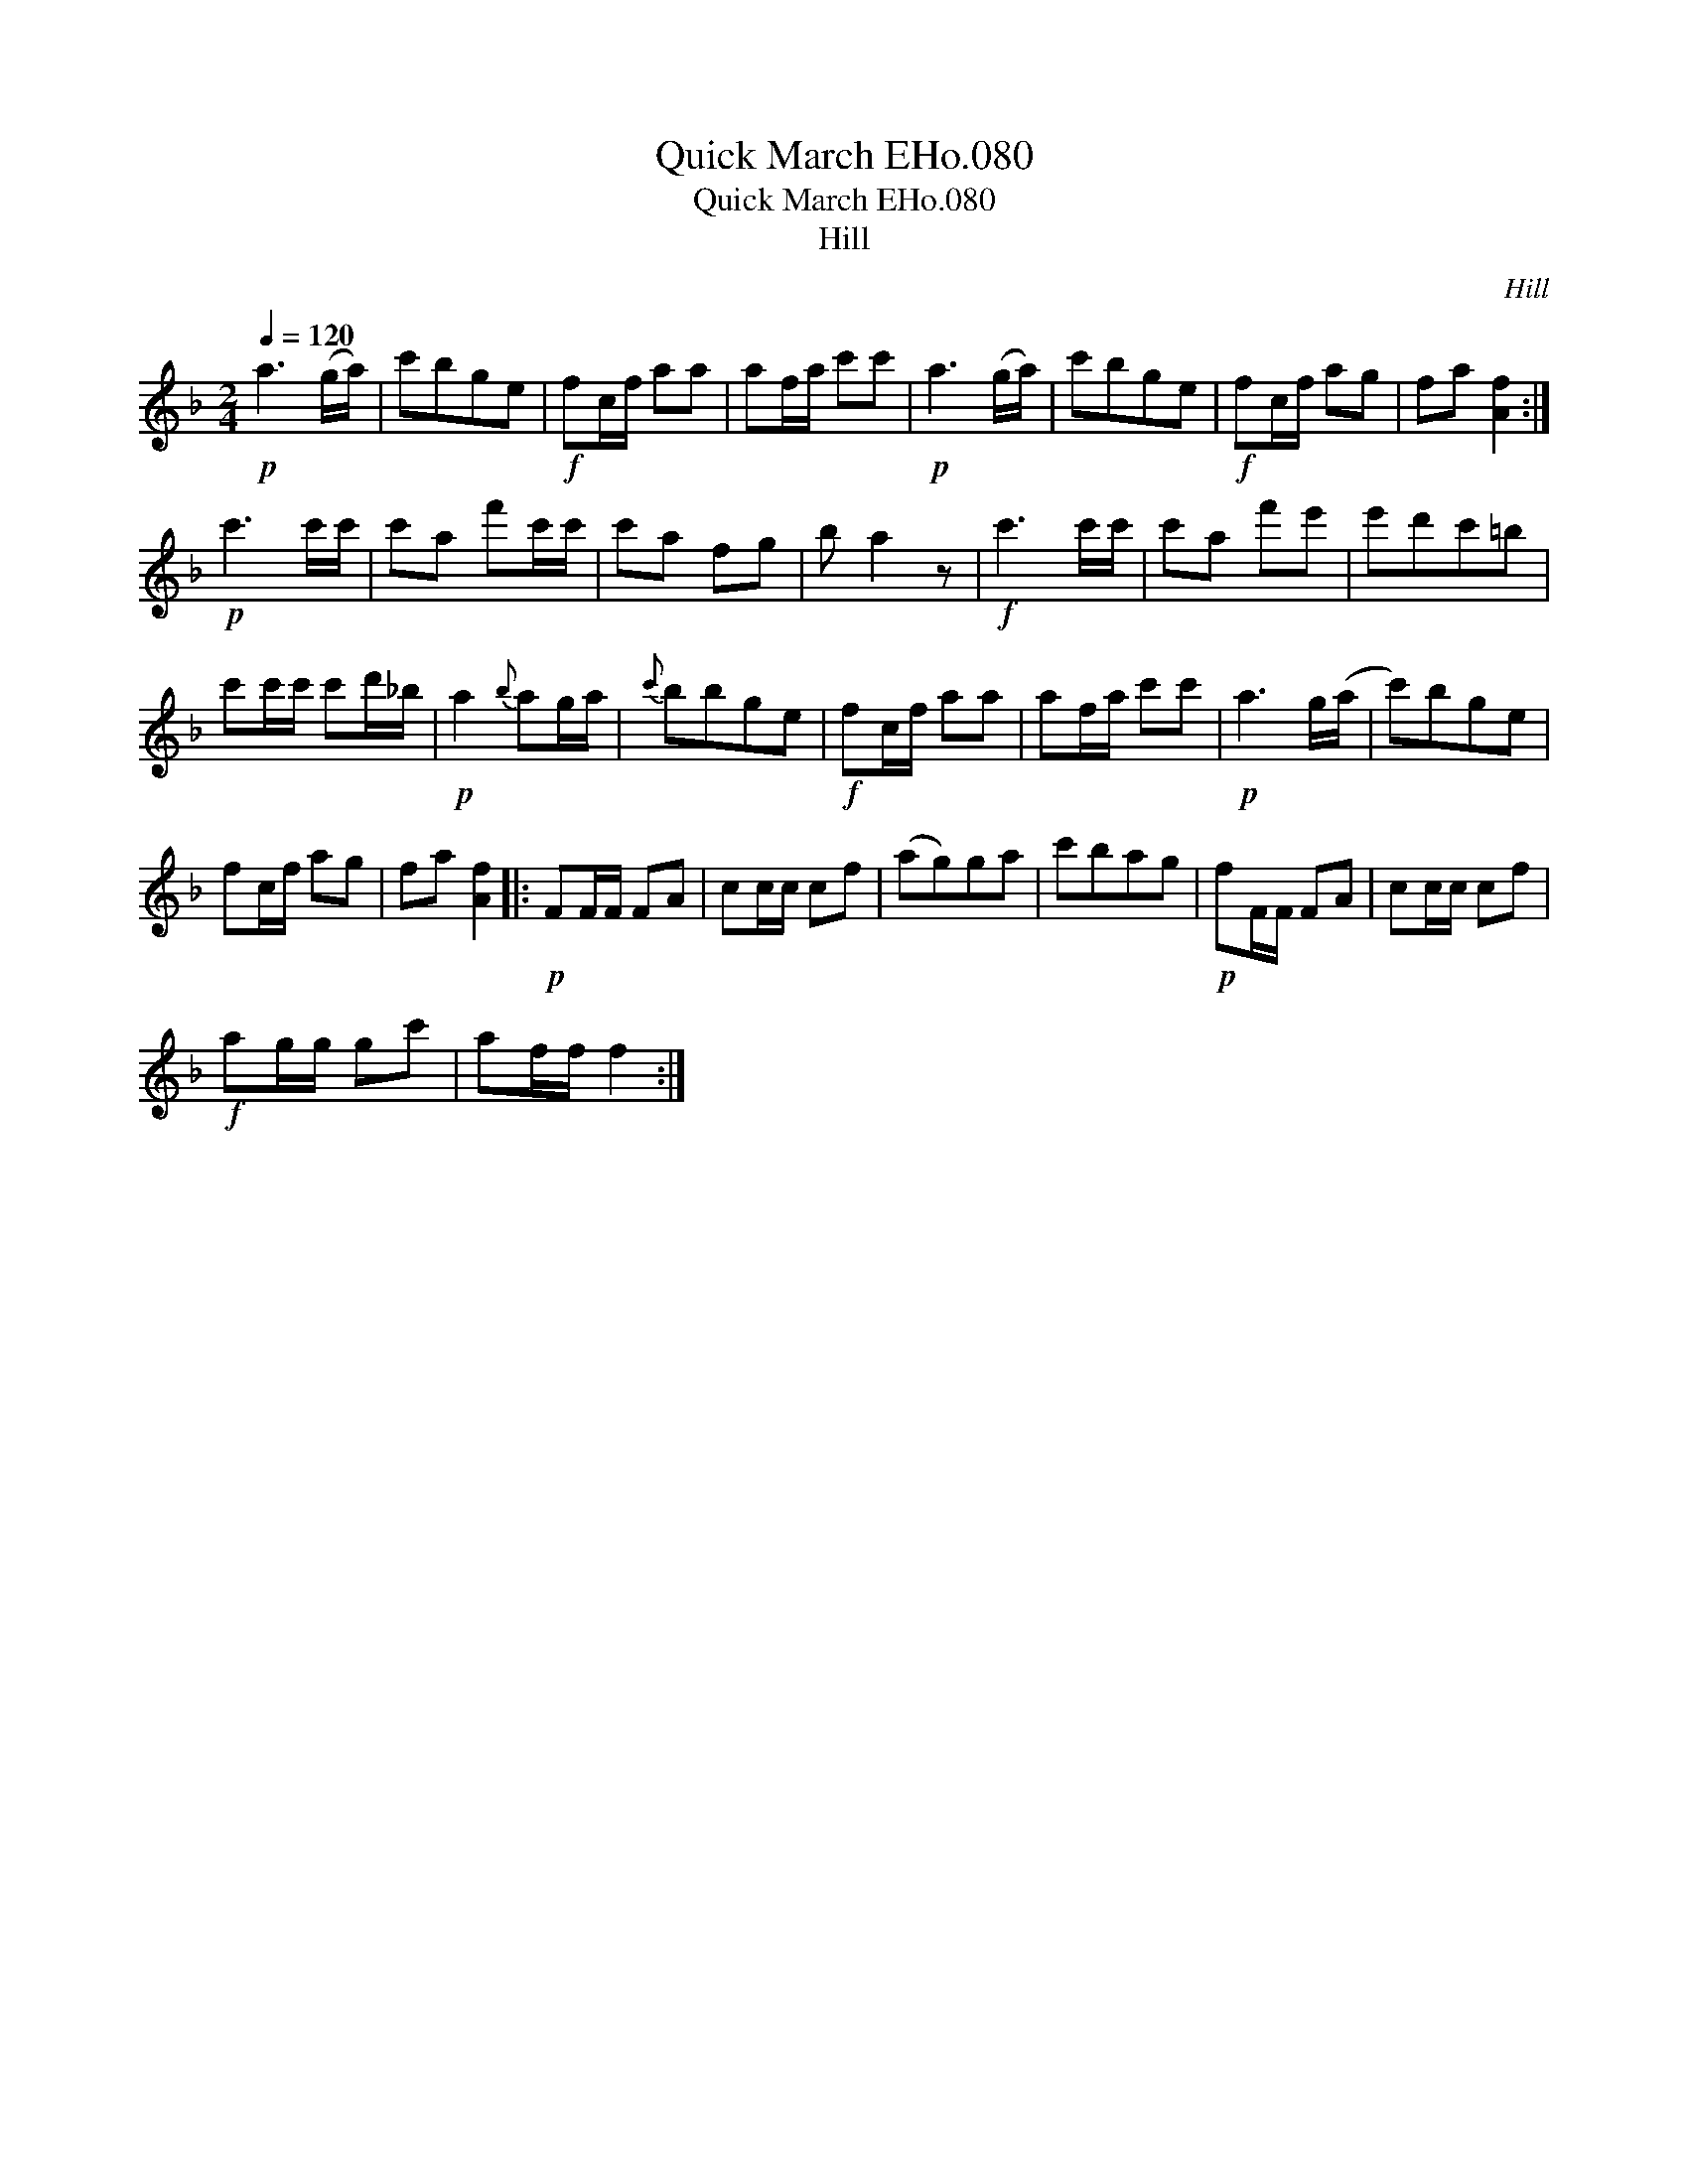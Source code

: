 X:1
T:Quick March EHo.080
T:Quick March EHo.080
T:Hill
C:Hill
L:1/8
Q:1/4=120
M:2/4
K:F
V:1 treble 
V:1
!p! a3 (g/a/) | c'bge |!f! fc/f/ aa | af/a/ c'c' |!p! a3 (g/a/) | c'bge |!f! fc/f/ ag | fa [Af]2 :| %8
!p! c'3 c'/c'/ | c'a f'c'/c'/ | c'a fg | b a2 z |!f! c'3 c'/c'/ | c'a f'e' | e'd'c'=b | %15
 c'c'/c'/ c'd'/_b/ |!p! a2{b} ag/a/ |{c'} bbge |!f! fc/f/ aa | af/a/ c'c' |!p! a3 g/(a/ | c')bge | %22
 fc/f/ ag | fa [Af]2 |:!p! FF/F/ FA | cc/c/ cf | (ag)ga | c'bag |!p! fF/F/ FA | cc/c/ cf | %30
!f! ag/g/ gc' | af/f/ f2 :| %32

